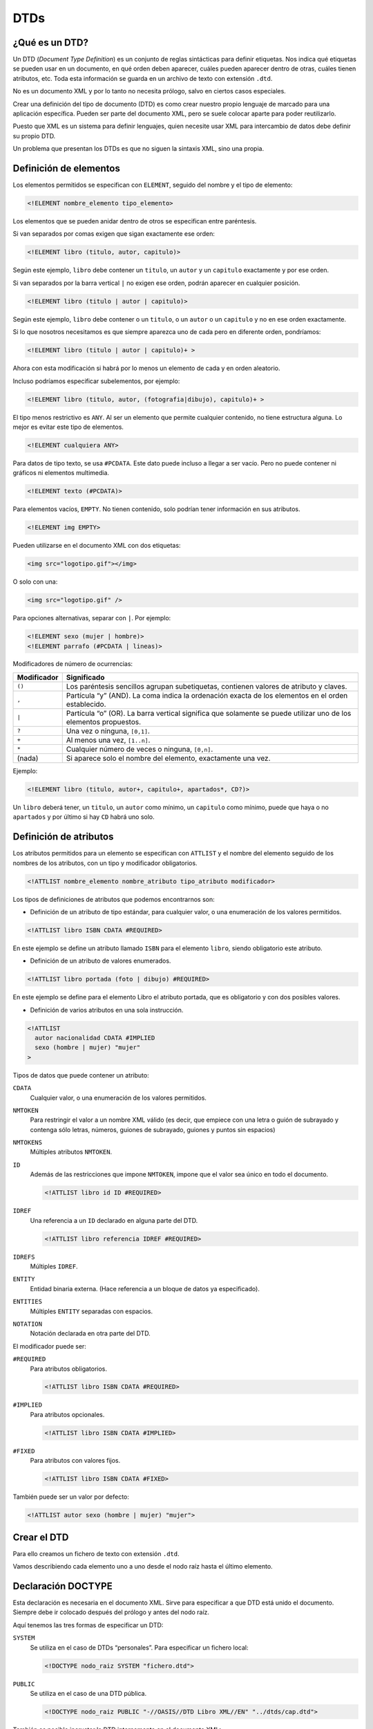 DTDs
====

¿Qué es un DTD?
---------------

Un DTD (*Document Type Definition*) es un conjunto de reglas sintácticas
para definir etiquetas. Nos indica qué etiquetas se pueden usar en un
documento, en qué orden deben aparecer, cuáles pueden aparecer dentro de
otras, cuáles tienen atributos, etc. Toda esta información se guarda en
un archivo de texto con extensión ``.dtd``.

No es un documento XML y por lo tanto no necesita prólogo, salvo en
ciertos casos especiales.

Crear una definición del tipo de documento (DTD) es como crear nuestro
propio lenguaje de marcado para una aplicación específica. Pueden ser
parte del documento XML, pero se suele colocar aparte para poder
reutilizarlo.

Puesto que XML es un sistema para definir lenguajes, quien necesite usar
XML para intercambio de datos debe definir su propio DTD.

Un problema que presentan los DTDs es que no siguen la sintaxis XML,
sino una propia.

Definición de elementos
-----------------------

Los elementos permitidos se especifican con ``ELEMENT``, seguido del
nombre y el tipo de elemento:

.. code-block:: dtd

   <!ELEMENT nombre_elemento tipo_elemento>

Los elementos que se pueden anidar dentro de otros se especifican entre
paréntesis.

Si van separados por comas exigen que sigan exactamente ese orden:

.. code-block:: dtd

   <!ELEMENT libro (titulo, autor, capitulo)>

Según este ejemplo, ``libro`` debe contener un ``titulo``, un ``autor``
y un ``capitulo`` exactamente y por ese orden.

Si van separados por la barra vertical ``|`` no exigen ese orden, podrán
aparecer en cualquier posición.

.. code-block:: dtd

   <!ELEMENT libro (titulo | autor | capitulo)>

Según este ejemplo, ``libro`` debe contener o un ``titulo``, o un
``autor`` o un ``capitulo`` y no en ese orden exactamente.

Si lo que nosotros necesitamos es que siempre aparezca uno de cada pero
en diferente orden, pondríamos:

.. code-block:: dtd

   <!ELEMENT libro (titulo | autor | capitulo)+ >

Ahora con esta modificación si habrá por lo menos un elemento de cada y
en orden aleatorio.

Incluso podríamos especificar subelementos, por ejemplo:

.. code-block:: dtd

   <!ELEMENT libro (titulo, autor, (fotografia|dibujo), capitulo)+ >

El tipo menos restrictivo es ``ANY``. Al ser un elemento que permite
cualquier contenido, no tiene estructura alguna. Lo mejor es evitar este
tipo de elementos.

.. code-block:: dtd

   <!ELEMENT cualquiera ANY>

Para datos de tipo texto, se usa ``#PCDATA``. Este dato puede incluso a
llegar a ser vacío. Pero no puede contener ni gráficos ni elementos
multimedia.

.. code-block:: dtd

   <!ELEMENT texto (#PCDATA)>

Para elementos vacíos, ``EMPTY``. No tienen contenido, solo podrían
tener información en sus atributos.

.. code-block:: dtd

   <!ELEMENT img EMPTY>

Pueden utilizarse en el documento XML con dos etiquetas:

.. code-block:: html

   <img src="logotipo.gif"></img>

O solo con una:

.. code-block:: html

   <img src="logotipo.gif" />

Para opciones alternativas, separar con ``|``. Por ejemplo:

.. code-block:: dtd

   <!ELEMENT sexo (mujer | hombre)>
   <!ELEMENT parrafo (#PCDATA | lineas)>

Modificadores de número de ocurrencias:

+-----------------------------------------+----------------------------+
| Modificador                             | Significado                |
+=========================================+============================+
| ``()``                                  | Los paréntesis sencillos   |
|                                         | agrupan subetiquetas,      |
|                                         | contienen valores de       |
|                                         | atributo y claves.         |
+-----------------------------------------+----------------------------+
| ``,``                                   | Partícula “y” (AND). La    |
|                                         | coma indica la ordenación  |
|                                         | exacta de los elementos en |
|                                         | el orden establecido.      |
+-----------------------------------------+----------------------------+
| ``|``                                   | Partícula “o” (OR). La     |
|                                         | barra vertical significa   |
|                                         | que solamente se puede     |
|                                         | utilizar uno de los        |
|                                         | elementos propuestos.      |
+-----------------------------------------+----------------------------+
| ``?``                                   | Una vez o ninguna,         |
|                                         | ``[0,1]``.                 |
+-----------------------------------------+----------------------------+
| ``+``                                   | Al menos una vez,          |
|                                         | ``[1..n]``.                |
+-----------------------------------------+----------------------------+
| ``*``                                   | Cualquier número de veces  |
|                                         | o ninguna, ``[0,n]``.      |
+-----------------------------------------+----------------------------+
| (nada)                                  | Si aparece solo el nombre  |
|                                         | del elemento, exactamente  |
|                                         | una vez.                   |
+-----------------------------------------+----------------------------+

Ejemplo:

.. code-block:: dtd

   <!ELEMENT libro (titulo, autor+, capitulo+, apartados*, CD?)>

Un ``libro`` deberá tener, un ``titulo``, un ``autor`` como mínimo, un
``capitulo`` como mínimo, puede que haya o no ``apartados`` y por último
si hay ``CD`` habrá uno solo.

Definición de atributos
-----------------------

Los atributos permitidos para un elemento se especifican con ``ATTLIST``
y el nombre del elemento seguido de los nombres de los atributos, con un
tipo y modificador obligatorios.

.. code-block:: dtd

   <!ATTLIST nombre_elemento nombre_atributo tipo_atributo modificador>

Los tipos de definiciones de atributos que podemos encontrarnos son:

-  Definición de un atributo de tipo estándar, para cualquier valor, o
   una enumeración de los valores permitidos.

.. code-block:: dtd

   <!ATTLIST libro ISBN CDATA #REQUIRED>

En este ejemplo se define un atributo llamado ``ISBN`` para el elemento
``libro``, siendo obligatorio este atributo.

-  Definición de un atributo de valores enumerados.

.. code-block:: dtd

   <!ATTLIST libro portada (foto | dibujo) #REQUIRED>

En este ejemplo se define para el elemento Libro el atributo portada,
que es obligatorio y con dos posibles valores.

-  Definición de varios atributos en una sola instrucción.

.. code-block:: dtd

   <!ATTLIST
     autor nacionalidad CDATA #IMPLIED
     sexo (hombre | mujer) "mujer"
   >

Tipos de datos que puede contener un atributo:

``CDATA``
   Cualquier valor, o una enumeración de los valores permitidos.
``NMTOKEN``
   Para restringir el valor a un nombre XML válido (es decir, que
   empiece con una letra o guión de subrayado y contenga sólo letras,
   números, guiones de subrayado, guiones y puntos sin espacios)
``NMTOKENS``
   Múltiples atributos ``NMTOKEN``.
``ID``
   Además de las restricciones que impone ``NMTOKEN``, impone que el
   valor sea único en todo el documento.

   .. code-block:: dtd

      <!ATTLIST libro id ID #REQUIRED>

``IDREF``
   Una referencia a un ``ID`` declarado en alguna parte del DTD.

   .. code-block:: dtd

      <!ATTLIST libro referencia IDREF #REQUIRED>

``IDREFS``
   Múltiples ``IDREF``.
``ENTITY``
   Entidad binaria externa. (Hace referencia a un bloque de datos ya
   especificado).
``ENTITIES``
   Múltiples ``ENTITY`` separadas con espacios.
``NOTATION``
   Notación declarada en otra parte del DTD.

El modificador puede ser:

``#REQUIRED``
   Para atributos obligatorios.

   .. code-block:: dtd

      <!ATTLIST libro ISBN CDATA #REQUIRED>

``#IMPLIED``
   Para atributos opcionales.

   .. code-block:: dtd

      <!ATTLIST libro ISBN CDATA #IMPLIED>

``#FIXED``
   Para atributos con valores fijos.

   .. code-block:: dtd

      <!ATTLIST libro ISBN CDATA #FIXED>

También puede ser un valor por defecto:

.. code-block:: dtd

   <!ATTLIST autor sexo (hombre | mujer) "mujer">

Crear el DTD
------------

Para ello creamos un fichero de texto con extensión ``.dtd``.

Vamos describiendo cada elemento uno a uno desde el nodo raíz hasta el
último elemento.

Declaración DOCTYPE
-------------------

Esta declaración es necesaria en el documento XML. Sirve para
especificar a que DTD está unido el documento. Siempre debe ir colocado
después del prólogo y antes del nodo raíz.

Aquí tenemos las tres formas de especificar un DTD:

``SYSTEM``
   Se utiliza en el caso de DTDs “personales”. Para especificar un
   fichero local:

   .. code-block:: dtd

      <!DOCTYPE nodo_raiz SYSTEM "fichero.dtd">

``PUBLIC``
   Se utiliza en el caso de una DTD pública.

   .. code-block:: dtd

      <!DOCTYPE nodo_raiz PUBLIC "-//OASIS//DTD Libro XML//EN" "../dtds/cap.dtd">

También es posible incrustar la DTD internamente en el documento XML:

.. code-block:: xml

   <?xml version="1.0" encoding="UTF-8" standalone="no" ?>
   <!DOCTYPE capitulo
     [<!ELEMENT capitulo (titulo, apartado+)>
      <!ELEMENT titulo (#PCDATA)>
      <!ELEMENT apartado (#PCDATA)>
     ]>
   <capitulo>
     <titulo>Introducción</titulo>
     <apartado>Primeros pasos con DTDs.</apartado>
   </capitulo>

Incluso es posible tener una DTD interna y otra externa (prevalece la
interna).

Entidades
---------

Las entidades son una especie de comodines que sirven para reutilizar
información. Ya sea un texto para mostrar en un documento de xml como
para reutilizar código en una DTD.

Entidades internas
~~~~~~~~~~~~~~~~~~

Se utilizan cuando vamos a utilizar (una o varias veces) cierta
información. En ese caso en vez de añadirla varias veces en el documento
de XML, lo que hacemos es crear una entidad en el DTD, donde se le
asigna a una especie de “constante” la información y después en el
documento de xml, llamamos a dicha “constante” todas las veces que
queramos.

Lo primero que tenemos que hacer es declarar la entidad en el DTD:

.. code-block:: dtd

   <!ENTITY nombre_entidad "datos">

Para llamarlo desde el documento de XML, ponemos:

.. code-block:: xml

   <elemento> ... &nombre_entidad; ... </elemento>

Un ejemplo sería:

+----------------------------+------------+
| DTD                        | XML        |
+============================+============+
| ``<!ENTITY amp "&#38;">``  | ``&amp;``  |
+----------------------------+------------+
| ``<!ENTITY apos "&#39;">`` | ``&apos;`` |
+----------------------------+------------+

En este caso, donde aparezca ``&amp;`` en el fichero XML, se sustituirá
por ``&\#38;``.

Entidades externas
~~~~~~~~~~~~~~~~~~

El objetivo de este tipo de entidad es el mismo que la anterior. Este
tipo es mucho más útil cuando la información que se va a incluir en la
entidad es muy grande, o cuando la información va a estar siempre
guardad en un archivo que se irá modificando cada cierto tiempo sin que
esto conlleve la modificación del DTD. La información estará guardada en
un fichero de texto ó en un fichero xml, en la DTD asociaremos la
entidad a este fichero.

Para hacer referencia a un fichero de texto en local, ponemos:

.. code-block:: dtd

   <!ENTITY nombre_entidad SYSTEM "datos.txt">

Para hacer referencia a un fichero de texto que no está en local,
ponemos:

.. code-block:: dtd

   <!ENTITY nombre_entidad PUBLIC "datos.txt">

En el documento XML se invocan con:

.. code-block:: xml

   &nombre_entidad;

Por ejemplo, para incluir este fragmento de texto:

|image0|

Pondríamos en el DTD:

.. code-block:: dtd

   <!ENTITY ley SYSTEM "LeyProteccionDeDatos.txt>

Poner en documento XML:

.. code-block:: xml

   <elemento> ... &ley; ... </elemento>

Entidades parámetro
~~~~~~~~~~~~~~~~~~~

Este tipo de entidades son totalmente distintas a las dos anteriores, ya
que estas no son para llamarlas desde el documento de XML, sino desde la
misma DTD. Es decir, si hay un trozo de código en la DTD que está
repetido muchas veces, en vez de escribirlo todas las veces nos creamos
una entidad parámetro al principio de la DTD y después la llamamos todas
las veces que necesitemos a lo largo de la misma DTD.

Se declaran al principio de la DTD de la siguiente manera:

.. code-block:: dtd

   <!ENTITY % nombre_entidad "datos">

Se llaman en la misma DTD, de la siguiente manera:

.. code-block:: dtd

   %nombre_entidad;

Ejemplo:

.. code-block:: dtd

   <!ENTITY % coches "(FIAT | SEAT | AUDI | CITROEN)*">
   <!ELEMENT concesionario (familiares | turismos | deportivos)*>
   <!ELEMENT familiares %coches;>
   <!ELEMENT turismos %coches;>
   <!ELEMENT deportivos %coches;>

.. |image0| image:: /imagenes/30_dtds/01_LeyProteccionDeDatos.png

